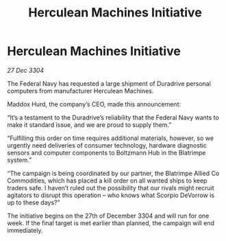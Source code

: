 :PROPERTIES:
:ID:       89a7dc4f-e5bd-4620-b6a7-126d6f051fb5
:END:
#+title: Herculean Machines Initiative
#+filetags: :galnet:

* Herculean Machines Initiative

/27 Dec 3304/

The Federal Navy has requested a large shipment of Duradrive personal computers from manufacturer Herculean Machines. 

Maddox Hurd, the company’s CEO, made this announcement: 

“It’s a testament to the Duradrive’s reliability that the Federal Navy wants to make it standard issue, and we are proud to supply them.” 

“Fulfilling this order on time requires additional materials, however, so we urgently need deliveries of consumer technology, hardware diagnostic sensors and computer components to Boltzmann Hub in the Blatrimpe system.” 

“The campaign is being coordinated by our partner, the Blatrimpe Allied Co Commodities, which has placed a kill order on all wanted ships to keep traders safe. I haven’t ruled out the possibility that our rivals might recruit agitators to disrupt this operation – who knows what Scorpio DeVorrow is up to these days?” 

The initiative begins on the 27th of December 3304 and will run for one week. If the final target is met earlier than planned, the campaign will end immediately.
